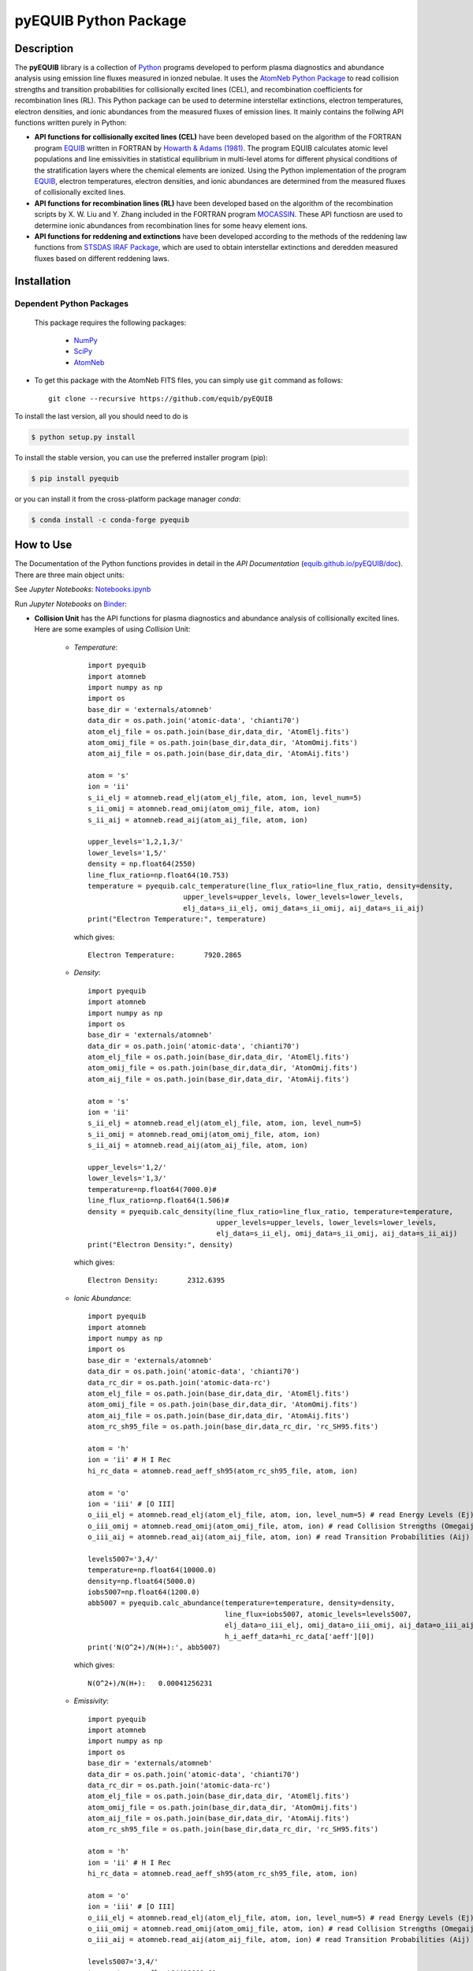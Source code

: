 ======================
pyEQUIB Python Package
======================

.. image:: https://img.shields.io/pypi/v/pyequib.svg?style=flat
    :target: https://pypi.python.org/pypi/pyequib/
    :alt: PyPI Version
    
.. image:: https://app.travis-ci.com/equib/pyEQUIB.svg?branch=master
    :target: https://app.travis-ci.com/github/equib/pyEQUIB
    :alt: Build Status
    
.. image:: https://ci.appveyor.com/api/projects/status/b3gw6vgf8s0vu8nv?svg=true
    :target: https://ci.appveyor.com/project/danehkar/pyequib
    :alt: Build Status
    
.. image:: https://coveralls.io/repos/github/equib/pyEQUIB/badge.svg?branch=master
    :target: https://coveralls.io/github/equib/pyEQUIB?branch=master
    :alt: Coverage Status
    
.. image:: https://img.shields.io/badge/license-GPL-blue.svg
    :target: https://github.com/equib/pyEQUIB/blob/master/LICENSE
    :alt: GitHub license
    
.. image:: https://img.shields.io/conda/vn/conda-forge/pyequib.svg
    :target: https://anaconda.org/conda-forge/pyequib
    :alt: Anaconda Cloud
    
.. image:: https://readthedocs.org/projects/pyequib/badge/?version=latest
    :target: https://pyequib.readthedocs.io/en/latest/?badge=latest
    :alt: Documentation Status
    
.. image:: https://img.shields.io/badge/python-2.7%2C%203.8-blue.svg
    :alt: Support Python versions 2.7 and 3.8
    
.. image:: https://img.shields.io/badge/DOI-10.5281/zenodo.4287575-blue.svg
    :target: https://doi.org/10.5281/zenodo.4287575
    :alt: Zenodo
    
.. image:: http://joss.theoj.org/papers/10.21105/joss.02798/status.svg
    :target: https://doi.org/10.21105/joss.02798
    :alt: JOSS

.. image:: https://mybinder.org/badge_logo.svg
 :target: https://mybinder.org/v2/gh/equib/pyEQUIB/HEAD?labpath=Notebooks.ipynb
 
Description
===========

The **pyEQUIB** library is a collection of `Python <https://www.python.org/>`_ programs developed to perform plasma diagnostics and abundance analysis using emission line fluxes measured in ionzed nebulae. It uses the `AtomNeb Python Package <https://github.com/atomneb/AtomNeb-py>`_ to read collision strengths and transition probabilities for collisionally excited lines (CEL), and recombination coefficients for recombination lines (RL). This Python package can be used to determine interstellar extinctions, electron temperatures, electron densities, and ionic abundances from the measured fluxes of emission lines. It mainly contains the follwing API functions written purely in Python: 

* **API functions for collisionally excited lines (CEL)** have been developed based on the algorithm of the FORTRAN program `EQUIB <http://adsabs.harvard.edu/abs/2016ascl.soft03005H>`_ written in FORTRAN by `Howarth & Adams (1981) <http://adsabs.harvard.edu/abs/1981ucl..rept.....H>`_. The program EQUIB calculates atomic level populations and line emissivities in statistical equilibrium in multi-level atoms for different physical conditions of the stratification layers where the chemical elements are ionized. Using the Python implementation of the program `EQUIB <http://adsabs.harvard.edu/abs/2016ascl.soft03005H>`_, electron temperatures, electron densities, and ionic abundances are determined from the measured fluxes of collisionally excited lines.

* **API functions for recombination lines (RL)** have been developed based on the algorithm of the recombination scripts by X. W. Liu and Y. Zhang included in the FORTRAN program `MOCASSIN <https://github.com/mocassin/MOCASSIN-2.0>`_. These API functiosn are used to determine ionic abundances from recombination lines for some heavy element ions.
 
* **API functions for reddening and extinctions** have been developed according to the methods of the reddening law functions from `STSDAS IRAF Package <http://www.stsci.edu/institute/software_hardware/stsdas>`_, which are used to obtain interstellar extinctions and deredden measured fluxes based on different reddening laws.


Installation
============

Dependent Python Packages
-------------------------

 This package requires the following packages:

    - `NumPy <https://numpy.org/>`_
    - `SciPy <https://scipy.org/scipylib/>`_
    - `AtomNeb <https://github.com/atomneb/AtomNeb-py/>`_
    
* To get this package with the AtomNeb FITS files, you can simply use ``git`` command as follows::

        git clone --recursive https://github.com/equib/pyEQUIB

To install the last version, all you should need to do is

.. code-block::

    $ python setup.py install

To install the stable version, you can use the preferred installer program (pip):

.. code-block::

    $ pip install pyequib

or you can install it from the cross-platform package manager *conda*:

.. code-block::

    $ conda install -c conda-forge pyequib

How to Use
==========

The Documentation of the Python functions provides in detail in the *API Documentation* (`equib.github.io/pyEQUIB/doc <https://equib.github.io/pyEQUIB/doc>`_). There are three main object units:


See *Jupyter Notebooks*: `Notebooks.ipynb <https://github.com/equib/pyEQUIB/blob/master/Notebooks.ipynb>`_

Run *Jupyter Notebooks* on `Binder <https://mybinder.org/v2/gh/equib/pyEQUIB/HEAD?labpath=Notebooks.ipynb>`_:

.. image:: https://mybinder.org/badge_logo.svg
 :target: https://mybinder.org/v2/gh/equib/pyEQUIB/HEAD?labpath=Notebooks.ipynb
 

* **Collision Unit** has the API functions for plasma diagnostics and abundance analysis of collisionally excited lines. Here are some examples of using *Collision* Unit:

    - *Temperature*::

        import pyequib
        import atomneb
        import numpy as np
        import os
        base_dir = 'externals/atomneb'
        data_dir = os.path.join('atomic-data', 'chianti70')
        atom_elj_file = os.path.join(base_dir,data_dir, 'AtomElj.fits')
        atom_omij_file = os.path.join(base_dir,data_dir, 'AtomOmij.fits')
        atom_aij_file = os.path.join(base_dir,data_dir, 'AtomAij.fits')
        
        atom = 's'
        ion = 'ii'
        s_ii_elj = atomneb.read_elj(atom_elj_file, atom, ion, level_num=5)
        s_ii_omij = atomneb.read_omij(atom_omij_file, atom, ion)
        s_ii_aij = atomneb.read_aij(atom_aij_file, atom, ion)
        
        upper_levels='1,2,1,3/'
        lower_levels='1,5/'
        density = np.float64(2550)
        line_flux_ratio=np.float64(10.753)
        temperature = pyequib.calc_temperature(line_flux_ratio=line_flux_ratio, density=density, 
                               upper_levels=upper_levels, lower_levels=lower_levels, 
                               elj_data=s_ii_elj, omij_data=s_ii_omij, aij_data=s_ii_aij)
        print("Electron Temperature:", temperature)

      which gives::
    
        Electron Temperature:       7920.2865

    - *Density*::

        import pyequib
        import atomneb
        import numpy as np
        import os
        base_dir = 'externals/atomneb'
        data_dir = os.path.join('atomic-data', 'chianti70')
        atom_elj_file = os.path.join(base_dir,data_dir, 'AtomElj.fits')
        atom_omij_file = os.path.join(base_dir,data_dir, 'AtomOmij.fits')
        atom_aij_file = os.path.join(base_dir,data_dir, 'AtomAij.fits')
        
        atom = 's'
        ion = 'ii'
        s_ii_elj = atomneb.read_elj(atom_elj_file, atom, ion, level_num=5)
        s_ii_omij = atomneb.read_omij(atom_omij_file, atom, ion)
        s_ii_aij = atomneb.read_aij(atom_aij_file, atom, ion)
        
        upper_levels='1,2/'
        lower_levels='1,3/'
        temperature=np.float64(7000.0)#
        line_flux_ratio=np.float64(1.506)#
        density = pyequib.calc_density(line_flux_ratio=line_flux_ratio, temperature=temperature, 
                                       upper_levels=upper_levels, lower_levels=lower_levels, 
                                       elj_data=s_ii_elj, omij_data=s_ii_omij, aij_data=s_ii_aij)
        print("Electron Density:", density)

      which gives::
      
        Electron Density:       2312.6395

    - *Ionic Abundance*::

        import pyequib
        import atomneb
        import numpy as np
        import os
        base_dir = 'externals/atomneb'
        data_dir = os.path.join('atomic-data', 'chianti70')
        data_rc_dir = os.path.join('atomic-data-rc')
        atom_elj_file = os.path.join(base_dir,data_dir, 'AtomElj.fits')
        atom_omij_file = os.path.join(base_dir,data_dir, 'AtomOmij.fits')
        atom_aij_file = os.path.join(base_dir,data_dir, 'AtomAij.fits')
        atom_rc_sh95_file = os.path.join(base_dir,data_rc_dir, 'rc_SH95.fits')
        
        atom = 'h'
        ion = 'ii' # H I Rec
        hi_rc_data = atomneb.read_aeff_sh95(atom_rc_sh95_file, atom, ion)
        
        atom = 'o'
        ion = 'iii' # [O III]
        o_iii_elj = atomneb.read_elj(atom_elj_file, atom, ion, level_num=5) # read Energy Levels (Ej)
        o_iii_omij = atomneb.read_omij(atom_omij_file, atom, ion) # read Collision Strengths (Omegaij)
        o_iii_aij = atomneb.read_aij(atom_aij_file, atom, ion) # read Transition Probabilities (Aij)

        levels5007='3,4/'
        temperature=np.float64(10000.0)
        density=np.float64(5000.0)
        iobs5007=np.float64(1200.0)
        abb5007 = pyequib.calc_abundance(temperature=temperature, density=density, 
                                         line_flux=iobs5007, atomic_levels=levels5007,
                                         elj_data=o_iii_elj, omij_data=o_iii_omij, aij_data=o_iii_aij, 
                                         h_i_aeff_data=hi_rc_data['aeff'][0])
        print('N(O^2+)/N(H+):', abb5007)

      which gives::
      
        N(O^2+)/N(H+):   0.00041256231 
        
    - *Emissivity*::
    
        import pyequib
        import atomneb
        import numpy as np
        import os
        base_dir = 'externals/atomneb'
        data_dir = os.path.join('atomic-data', 'chianti70')
        data_rc_dir = os.path.join('atomic-data-rc')
        atom_elj_file = os.path.join(base_dir,data_dir, 'AtomElj.fits')
        atom_omij_file = os.path.join(base_dir,data_dir, 'AtomOmij.fits')
        atom_aij_file = os.path.join(base_dir,data_dir, 'AtomAij.fits')
        atom_rc_sh95_file = os.path.join(base_dir,data_rc_dir, 'rc_SH95.fits')
        
        atom = 'h'
        ion = 'ii' # H I Rec
        hi_rc_data = atomneb.read_aeff_sh95(atom_rc_sh95_file, atom, ion)
        
        atom = 'o'
        ion = 'iii' # [O III]
        o_iii_elj = atomneb.read_elj(atom_elj_file, atom, ion, level_num=5) # read Energy Levels (Ej)
        o_iii_omij = atomneb.read_omij(atom_omij_file, atom, ion) # read Collision Strengths (Omegaij)
        o_iii_aij = atomneb.read_aij(atom_aij_file, atom, ion) # read Transition Probabilities (Aij)
        
        levels5007='3,4/'
        temperature=np.float64(10000.0)
        density=np.float64(5000.0)
        iobs5007=np.float64(1200.0)
        emis = pyequib.calc_emissivity(temperature=temperature, density=density, atomic_levels=levels5007, 
                                       elj_data=o_iii_elj, omij_data=o_iii_omij, aij_data=o_iii_aij)
        print('Emissivity(O III 5007):', emis)

      which gives::
      
        Emissivity(O III 5007):   3.6041012e-21
        

    - *Atomic Level Population*::

        import pyequib
        import atomneb
        import numpy as np
        import os
        base_dir = 'externals/atomneb'
        data_dir = os.path.join('atomic-data', 'chianti70')
        atom_elj_file = os.path.join(base_dir,data_dir, 'AtomElj.fits')
        atom_omij_file = os.path.join(base_dir,data_dir, 'AtomOmij.fits')
        atom_aij_file = os.path.join(base_dir,data_dir, 'AtomAij.fits')
        
        atom = 's'
        ion = 'ii'
        s_ii_elj = atomneb.read_elj(atom_elj_file, atom, ion, level_num=5)
        s_ii_omij = atomneb.read_omij(atom_omij_file, atom, ion)
        s_ii_aij = atomneb.read_aij(atom_aij_file, atom, ion)
        
        density = np.float64(1000)
        temperature=np.float64(10000.0)#
        nlj = pyequib.calc_populations(temperature=temperature, density=density, 
                                       elj_data=s_ii_elj, omij_data=s_ii_omij, aij_data=s_ii_aij)
        print('Populations:', nlj)

      which prints::
      
        Populations: 0.96992832 0.0070036315 0.023062261 2.6593671e-06 3.1277019e-06

    - *Critical Density*::
    
        import pyequib
        import atomneb
        import numpy as np
        import os
        base_dir = 'externals/atomneb'
        data_dir = os.path.join('atomic-data', 'chianti70')
        atom_elj_file = os.path.join(base_dir,data_dir, 'AtomElj.fits')
        atom_omij_file = os.path.join(base_dir,data_dir, 'AtomOmij.fits')
        atom_aij_file = os.path.join(base_dir,data_dir, 'AtomAij.fits')
        
        atom = 's'
        ion = 'ii'
        s_ii_elj = atomneb.read_elj(atom_elj_file, atom, ion, level_num=5)
        s_ii_omij = atomneb.read_omij(atom_omij_file, atom, ion)
        s_ii_aij = atomneb.read_aij(atom_aij_file, atom, ion)
        
        temperature=np.float64(10000.0)
        n_crit = pyequib.calc_crit_density(temperature=temperature, 
                                           elj_data=s_ii_elj, omij_data=s_ii_omij, aij_data=s_ii_aij)
        print('Critical Densities:', n_crit)

      which gives::
      
        Critical Densities: 0.0000000 5007.8396 1732.8414 1072685.0 2220758.1

    - *All Ionic Level Information*::
    
        import pyequib
        import atomneb
        import numpy as np
        import os
        base_dir = 'externals/atomneb'
        data_dir = os.path.join('atomic-data', 'chianti70')
        data_rc_dir = os.path.join('atomic-data-rc')
        atom_elj_file = os.path.join(base_dir,data_dir, 'AtomElj.fits')
        atom_omij_file = os.path.join(base_dir,data_dir, 'AtomOmij.fits')
        atom_aij_file = os.path.join(base_dir,data_dir, 'AtomAij.fits')
        atom_rc_sh95_file = os.path.join(base_dir,data_rc_dir, 'rc_SH95.fits')
        
        atom = 'h'
        ion = 'ii' # H I Rec
        hi_rc_data = atomneb.read_aeff_sh95(atom_rc_sh95_file, atom, ion)
        
        atom = 'o'
        ion = 'iii' # [O III]
        o_iii_elj = atomneb.read_elj(atom_elj_file, atom, ion, level_num=5) # read Energy Levels (Ej)
        o_iii_omij = atomneb.read_omij(atom_omij_file, atom, ion) # read Collision Strengths (Omegaij)
        o_iii_aij = atomneb.read_aij(atom_aij_file, atom, ion) # read Transition Probabilities (Aij)
        
        temperature=np.float64(10000.0)
        density=np.float64(5000.0)
        pyequib.print_ionic(temperature=temperature, density=density,
                    elj_data=o_iii_elj, omij_data=o_iii_omij, aij_data=o_iii_aij,
                    h_i_aeff_data=hi_rc_data['aeff'][0])

      which gives::
      
        Temperature =   10000.0 K
        Density =    1000.0 cm-3
        
        Level    Populations   Critical Densities 
        Level 1:   3.063E-01   0.000E+00
        Level 2:   4.896E-01   4.908E+02
        Level 3:   2.041E-01   3.419E+03
        Level 4:   4.427E-05   6.853E+05
        Level 5:   2.985E-09   2.547E+07
          
         2.597E-05  
             88.34um 
             (2-->1) 
         2.859E-22  
        
         0.000E+00   9.632E-05  
             32.66um      51.81um 
             (3-->1)     (3-->2) 
         0.000E+00   7.536E-22  
        
         2.322E-06   6.791E-03   2.046E-02  
           4932.60A    4960.29A    5008.24A 
            (4-->1)     (4-->2)     (4-->3) 
         4.140E-25   1.204E-21   3.593E-21  
        
         0.000E+00   2.255E-01   6.998E-04   1.685E+00  
           2315.58A    2321.67A    2332.12A    4364.45A 
            (5-->1)     (5-->2)     (5-->3)     (5-->4) 
         0.000E+00   5.759E-24   1.779E-26   2.289E-23  
        
        H-beta emissivity: 1.237E-25 N(H+) Ne  [erg/s]


* **Recombination Unit** has the API functions for plasma diagnostics and abundance analysis of recombination lines. Here are some examples of using *Recombination* Unit:

    - *He+ Ionic Abundance*::

        import pyequib
        import atomneb
        import numpy as np
        import os
        base_dir = 'externals/atomneb'
        data_rc_dir = os.path.join('atomic-data-rc')
        atom_rc_he_i_file = os.path.join(base_dir,data_rc_dir, 'rc_he_ii_PFSD12.fits')
        atom_rc_sh95_file = os.path.join(base_dir,data_rc_dir, 'rc_SH95.fits')
        
        atom = 'h'
        ion = 'ii' # H I
        h_i_rc_data = atomneb.read_aeff_sh95(atom_rc_sh95_file, atom, ion)
        
        atom = 'he'
        ion = 'ii' # He I
        he_i_rc_data = atomneb.read_aeff_he_i_pfsd12(atom_rc_he_i_file, atom, ion)
        
        h_i_aeff_data = h_i_rc_data['aeff'][0]
        he_i_aeff_data = he_i_rc_data['aeff'][0]
        
        temperature=np.float64(10000.0)
        density=np.float64(5000.0)
        he_i_4471_flux= 2.104
        linenum=10# 4471.50
        abund_he_i = pyequib.calc_abund_he_i_rl(temperature=temperature, density=density,
                                        linenum=linenum, line_flux=he_i_4471_flux,
                                        he_i_aeff_data=he_i_aeff_data, h_i_aeff_data=h_i_aeff_data)
        print('N(He^+)/N(H^+):', abund_he_i)

      which gives::
      
        N(He^+)/N(H^+):     0.040848393

    - *He++ Ionic Abundance*::

        import pyequib
        import atomneb
        import numpy as np
        import os
        base_dir = 'externals/atomneb'
        data_rc_dir = os.path.join('atomic-data-rc')
        atom_rc_sh95_file = os.path.join(base_dir,data_rc_dir, 'rc_SH95.fits')
        
        atom = 'h'
        ion = 'ii' # H I
        h_i_rc_data = atomneb.read_aeff_sh95(atom_rc_sh95_file, atom, ion)
        
        atom = 'he'
        ion = 'iii' # He II
        he_ii_rc_data = atomneb.read_aeff_sh95(atom_rc_sh95_file, atom, ion)
        
        h_i_aeff_data = h_i_rc_data['aeff'][0]
        he_ii_aeff_data = he_ii_rc_data['aeff'][0]
        
        temperature=np.float64(10000.0)
        density=np.float64(5000.0)
        he_ii_4686_flux = 135.833
        abund_he_ii = pyequib.calc_abund_he_ii_rl(temperature=temperature, density=density,
                                          line_flux=he_ii_4686_flux,
                                          he_ii_aeff_data=he_ii_aeff_data, h_i_aeff_data=h_i_aeff_data)
        print('N(He^2+)/N(H^+):', abund_he_ii)

      which gives::
      
        N(He^2+)/N(H^+):      0.11228817

    - *C++ Ionic Abundance*::
    
        import pyequib
        import atomneb
        import numpy as np
        import os
        base_dir = 'externals/atomneb'
        data_rc_dir = os.path.join('atomic-data-rc')
        atom_rc_all_file = os.path.join(base_dir,data_rc_dir, 'rc_collection.fits')
        atom_rc_sh95_file = os.path.join(base_dir,data_rc_dir, 'rc_SH95.fits')
        
        atom = 'c'
        ion = 'iii' # C II
        c_ii_rc_data = atomneb.read_aeff_collection(atom_rc_all_file, atom, ion)
        
        atom = 'h'
        ion = 'ii' # H I
        h_i_rc_data = atomneb.read_aeff_sh95(atom_rc_sh95_file, atom, ion)

        temperature=np.float64(10000.0)
        density=np.float64(5000.0)
        wavelength=6151.43
        c_ii_6151_flux = 0.028
        abund_c_ii = pyequib.calc_abund_c_ii_rl(temperature=temperature, density=density,
                                        wavelength=wavelength, line_flux=c_ii_6151_flux,
                                        c_ii_rc_data=c_ii_rc_data, h_i_aeff_data=h_i_aeff_data)
        print('N(C^2+)/N(H+):', abund_c_ii)

      which gives::
      
        N(C^2+)/N(H+):   0.00063404650 
      
    - *C3+ Ionic Abundance*::

        import pyequib
        import atomneb
        import numpy as np
        import os
        base_dir = 'externals/atomneb'
        data_rc_dir = os.path.join('atomic-data-rc')
        atom_rc_ppb91_file = os.path.join(base_dir,data_rc_dir, 'rc_PPB91.fits')
        atom_rc_sh95_file = os.path.join(base_dir,data_rc_dir, 'rc_SH95.fits')
        
        atom = 'c'
        ion = 'iv' # C III
        c_iii_rc_data = atomneb.read_aeff_ppb91(atom_rc_ppb91_file, atom, ion)
        
        atom = 'h'
        ion = 'ii' # H I
        h_i_rc_data = atomneb.read_aeff_sh95(atom_rc_sh95_file, atom, ion)
        
        temperature=np.float64(10000.0)
        density=np.float64(5000.0)
        wavelength=4647.42
        c_iii_4647_flux = 0.107
        abund_c_iii = pyequib.calc_abund_c_iii_rl(temperature=temperature, density=density,
                                          wavelength=wavelength,
                                          line_flux=c_iii_4647_flux, c_iii_rc_data=c_iii_rc_data,
                                          h_i_aeff_data=h_i_aeff_data)
        print('N(C^3+)/N(H+):', abund_c_iii)

      which gives::
      
        N(C^3+)/N(H+):   0.00017502840

    - *N++ Ionic Abundance*::

        import pyequib
        import atomneb
        import os
        base_dir = 'externals/atomneb'
        data_rc_dir = os.path.join('atomic-data-rc')
        atom_rc_all_file = os.path.join(base_dir,data_rc_dir, 'rc_collection.fits')
        atom_rc_sh95_file = os.path.join(base_dir,data_rc_dir, 'rc_SH95.fits')
        
        atom = 'n'
        ion = 'iii' # N II
        n_ii_rc_data = atomneb.read_aeff_collection(atom_rc_all_file, atom, ion)
        n_ii_rc_data_br = atomneb.read_aeff_collection(atom_rc_all_file, atom, ion, br=True)
        
        atom = 'h'
        ion = 'ii' # H I
        h_i_rc_data = atomneb.read_aeff_sh95(atom_rc_sh95_file, atom, ion)
        
        wavelength=4442.02
        n_ii_4442_flux = 0.017
        abund_n_ii = pyequib.calc_abund_n_ii_rl(temperature=temperature, density=density,
                                        wavelength=wavelength, line_flux=n_ii_4442_flux,
                                        n_ii_rc_br=n_ii_rc_data_br, n_ii_rc_data=n_ii_rc_data,
                                        h_i_aeff_data=h_i_aeff_data)
        print('N(N^2+)/N(H+):', abund_n_ii)

      which gives::
      
        N(N^2+)/N(H+):   0.00069297541

    - *N3+ Ionic Abundance*::
    
        import pyequib
        import atomneb
        import os
        base_dir = 'externals/atomneb'
        data_rc_dir = os.path.join('atomic-data-rc')
        atom_rc_ppb91_file = os.path.join(base_dir,data_rc_dir, 'rc_PPB91.fits')
        atom_rc_sh95_file = os.path.join(base_dir,data_rc_dir, 'rc_SH95.fits')
        
        atom = 'n'
        ion = 'iv' # N III
        n_iii_rc_data = atomneb.read_aeff_ppb91(atom_rc_ppb91_file, atom, ion)
           
        atom = 'h'
        ion = 'ii' # H I
        h_i_rc_data = atomneb.read_aeff_sh95(atom_rc_sh95_file, atom, ion)
        
        wavelength=4640.64
        n_iii_4641_flux = 0.245
        abund_n_iii = pyequib.calc_abund_n_iii_rl(temperature=temperature, density=density,
                                          wavelength=wavelength, line_flux=n_iii_4641_flux,
                                          n_iii_rc_data=n_iii_rc_data, h_i_aeff_data=h_i_aeff_data)
        print('N(N^3+)/N(H+):', abund_n_iii)

      which gives::
      
        N(N^3+)/N(H+):   6.3366175e-05

    - *O++ Ionic Abundance*::

        import pyequib
        import atomneb
        import os
        base_dir = 'externals/atomneb'
        data_rc_dir = os.path.join('atomic-data-rc')
        atom_rc_all_file = os.path.join(base_dir,data_rc_dir, 'rc_collection.fits')
        atom_rc_sh95_file = os.path.join(base_dir,data_rc_dir, 'rc_SH95.fits')
        
        atom = 'o'
        ion = 'iii' # O II
        o_ii_rc_data = atomneb.read_aeff_collection(atom_rc_all_file, atom, ion)
        o_ii_rc_data_br = atomneb.read_aeff_collection(atom_rc_all_file, atom, ion, br=True)
                   
        atom = 'h'
        ion = 'ii' # H I
        h_i_rc_data = atomneb.read_aeff_sh95(atom_rc_sh95_file, atom, ion)
        
        wavelength=4613.68
        o_ii_4614_flux = 0.009
        abund_o_ii = pyequib.calc_abund_o_ii_rl(temperature=temperature, density=density,
                                        wavelength=wavelength, line_flux=o_ii_4614_flux,
                                        o_ii_rc_br=o_ii_rc_data_br,
                                        o_ii_rc_data=o_ii_rc_data,
                                        h_i_aeff_data=h_i_aeff_data)              
        print('N(O^2+)/N(H+):', abund_o_ii)
        
      which gives::
      
        N(O^2+)/N(H+):    0.0018886330

    - *Ne++ Ionic Abundance*::

        import pyequib
        import atomneb
        import os
        base_dir = 'externals/atomneb'
        data_rc_dir = os.path.join('atomic-data-rc')
        atom_rc_all_file = os.path.join(base_dir,data_rc_dir, 'rc_collection.fits')
        atom_rc_sh95_file = os.path.join(base_dir,data_rc_dir, 'rc_SH95.fits')
        
        atom = 'ne'
        ion = 'iii' # Ne II
        ne_ii_rc_data = atomneb.read_aeff_collection(atom_rc_all_file, atom, ion)
                   
        atom = 'h'
        ion = 'ii' # H I
        h_i_rc_data = atomneb.read_aeff_sh95(atom_rc_sh95_file, atom, ion)
        
        wavelength=3777.14
        ne_ii_3777_flux = 0.056
        abund_ne_ii = pyequib.calc_abund_ne_ii_rl(temperature=temperature, density=density,
                                          wavelength=wavelength, line_flux=ne_ii_3777_flux,
                                          ne_ii_rc_data=ne_ii_rc_data, h_i_aeff_data=h_i_aeff_data)
        print('N(Ne^2+)/N(H+):', abund_ne_ii)

      which gives::
      
        N(Ne^2+)/N(H+):   0.00043376850


    - *He I Emissivity*::

        import pyequib
        import atomneb
        import numpy as np
        import os
        base_dir = 'externals/atomneb'
        data_rc_dir = os.path.join('atomic-data-rc')
        atom_rc_he_i_file = os.path.join(base_dir,data_rc_dir, 'rc_he_ii_PFSD12.fits')
        
        atom = 'he'
        ion = 'ii' # He I
        he_i_rc_data = atomneb.read_aeff_he_i_pfsd12(atom_rc_he_i_file, atom, ion)
        
        he_i_aeff_data = he_i_rc_data['aeff'][0]
        
        temperature=np.float64(10000.0)
        density=np.float64(5000.0)
        linenum=10# 4471.50
        emiss_he_i = pyequib.calc_emiss_he_i_rl(temperature=temperature, density=density,
                                        linenum=linenum, he_i_aeff_data=he_i_aeff_data)
        print('He I Emissivity:', emiss_he_i)

      which gives::
      
        He I Emissivity:   6.3822830e-26

    - *He II Emissivity*::
    
        import pyequib
        import atomneb
        import numpy as np
        import os
        base_dir = 'externals/atomneb'
        data_rc_dir = os.path.join('atomic-data-rc')
        atom_rc_sh95_file = os.path.join(base_dir,data_rc_dir, 'rc_SH95.fits')
         
        atom = 'he'
        ion = 'iii' # He II
        he_ii_rc_data = atomneb.read_aeff_sh95(atom_rc_sh95_file, atom, ion)

        he_ii_aeff_data = he_ii_rc_data['aeff'][0]

        temperature=np.float64(10000.0)
        density=np.float64(5000.0)
        emiss_he_ii = pyequib.calc_emiss_he_ii_rl(temperature=temperature, density=density,
                                          he_ii_aeff_data=he_ii_aeff_data)
        print('He II Emissivity:', emiss_he_ii)

      which gives::
      
        He II Emissivity:   1.4989134e-24

    - *C II Emissivity*::
    
        import pyequib
        import atomneb
        import numpy as np
        import os
        base_dir = 'externals/atomneb'
        data_rc_dir = os.path.join('atomic-data-rc')
        atom_rc_all_file = os.path.join(base_dir,data_rc_dir, 'rc_collection.fits')
        
        atom = 'c'
        ion = 'iii' # C II
        c_ii_rc_data = atomneb.read_aeff_collection(atom_rc_all_file, atom, ion)
        
        temperature=np.float64(10000.0)
        density=np.float64(5000.0)
        wavelength=6151.43
        emiss_c_ii = pyequib.calc_emiss_c_ii_rl(temperature=temperature, density=density,
                                        wavelength=wavelength, c_ii_rc_data=c_ii_rc_data)
        print('C II Emissivity:', emiss_c_ii)

      which gives::
      
        C II Emissivity:   5.4719511e-26
      
    - *C III Emissivity*::

        import pyequib
        import atomneb
        import numpy as np
        import os
        base_dir = 'externals/atomneb'
        data_rc_dir = os.path.join('atomic-data-rc')
        atom_rc_ppb91_file = os.path.join(base_dir,data_rc_dir, 'rc_PPB91.fits')
        
        atom = 'c'
        ion = 'iv' # C III
        c_iii_rc_data = atomneb.read_aeff_ppb91(atom_rc_ppb91_file, atom, ion)
        
        temperature=np.float64(10000.0)
        density=np.float64(5000.0)
        wavelength=4647.42
        emiss_c_iii = pyequib.calc_emiss_c_iii_rl(temperature=temperature, density=density,
                                          wavelength=wavelength,
                                          c_iii_rc_data=c_iii_rc_data)
        print('C III Emissivity:', emiss_c_iii)

      which gives::
      
        C III Emissivity:   7.5749632e-25

    - *N II Emissivity*::
    
        import pyequib
        import atomneb
        import os
        base_dir = 'externals/atomneb'
        data_rc_dir = os.path.join('atomic-data-rc')
        atom_rc_all_file = os.path.join(base_dir,data_rc_dir, 'rc_collection.fits')
        
        atom = 'n'
        ion = 'iii' # N II
        n_ii_rc_data = atomneb.read_aeff_collection(atom_rc_all_file, atom, ion)
        n_ii_rc_data_br = atomneb.read_aeff_collection(atom_rc_all_file, atom, ion, br=True)
        
        wavelength=4442.02
        emiss_n_ii = pyequib.calc_emiss_n_ii_rl(temperature=temperature, density=density,
                                        wavelength=wavelength,
                                        n_ii_rc_br=n_ii_rc_data_br, n_ii_rc_data=n_ii_rc_data)
        print('N II Emissivity:', emiss_n_ii)

      which gives::
      
        N II Emissivity:   3.0397397e-26

    - *N III Emissivity*::
    
        import pyequib
        import atomneb
        import os
        base_dir = 'externals/atomneb'
        data_rc_dir = os.path.join('atomic-data-rc')
        atom_rc_ppb91_file = os.path.join(base_dir,data_rc_dir, 'rc_PPB91.fits')
        
        atom = 'n'
        ion = 'iv' # N III
        n_iii_rc_data = atomneb.read_aeff_ppb91(atom_rc_ppb91_file, atom, ion)
        
        wavelength=4640.64
        emiss_n_iii = pyequib.calc_emiss_n_iii_rl(temperature=temperature, density=density,
                                          wavelength=wavelength, n_iii_rc_data=n_iii_rc_data)
        print('N III Emissivity:', emiss_n_iii)

      which gives::
      
        N III Emissivity:   4.7908644e-24

    - *O II Emissivity*::

        import pyequib
        import atomneb
        import os
        base_dir = 'externals/atomneb'
        data_rc_dir = os.path.join('atomic-data-rc')
        atom_rc_all_file = os.path.join(base_dir,data_rc_dir, 'rc_collection.fits')
        
        atom = 'o'
        ion = 'iii' # O II
        o_ii_rc_data = atomneb.read_aeff_collection(atom_rc_all_file, atom, ion)
        o_ii_rc_data_br = atomneb.read_aeff_collection(atom_rc_all_file, atom, ion, br=True)
        
        wavelength=4613.68
        emiss_o_ii = pyequib.calc_emiss_o_ii_rl(temperature=temperature, density=density,
                                        wavelength=wavelength,
                                        o_ii_rc_br=o_ii_rc_data_br, o_ii_rc_data=o_ii_rc_data)
        print('O II Emissivity:', emiss_o_ii)
        
      which gives::
      
        O II Emissivity:   5.9047319e-27

    - *Ne II Emissivity*::

        import pyequib
        import atomneb
        import os
        base_dir = 'externals/atomneb'
        data_rc_dir = os.path.join('atomic-data-rc')
        atom_rc_all_file = os.path.join(base_dir,data_rc_dir, 'rc_collection.fits')
        
        atom = 'ne'
        ion = 'iii' # Ne II
        ne_ii_rc_data = atomneb.read_aeff_collection(atom_rc_all_file, atom, ion)
        
        wavelength=3777.14
        emiss_ne_ii = pyequib.calc_emiss_ne_ii_rl(temperature=temperature, density=density,
                                          wavelength=wavelength, ne_ii_rc_data=ne_ii_rc_data)
        print('Ne II Emissivity:', emiss_ne_ii)

      which gives::
      
        Ne II Emissivity:   1.5996881e-25
        
* **Reddening Unit** has the API functions for estimating logarithmic extinctions at H-beta and dereddening observed fluxes based on reddening laws and extinctions. Here are some examples of using *Reddening* Unit:

    - *Reddening Law Function*::

        import pyequib
        wavelength=6563.0
        r_v=3.1
        fl=pyequib.redlaw(wavelength, rv=r_v, ext_law='GAL')
        print('fl(6563):', fl)

      which gives::
      
        fl(6563):     -0.32013816

    - *Galactic Reddening Law Function based on Seaton (1979), Howarth (1983), & CCM (1983)*::

        import pyequib
        wavelength=6563.0
        r_v=3.1
        fl=pyequib.redlaw_gal(wavelength, rv=r_v)
        print('fl(6563):', fl)

      which gives::
      
        fl(6563):     -0.32013816

    - *Galactic Reddening Law Function based on Savage & Mathis (1979)*::

        import pyequib
        wavelength=6563.0
        fl=pyequib.redlaw_gal2(wavelength)
        print('fl(6563):', fl)

      which gives::
      
        fl(6563):     -0.30925984

    - *Reddening Law Function based on Cardelli, Clayton & Mathis (1989)*::
    
        import pyequib
        wavelength=6563.0
        r_v=3.1
        fl=pyequib.redlaw_ccm(wavelength, rv=r_v)
        print('fl(6563):', fl)

      which gives::
      
        fl(6563):     -0.29756615

    - *Galactic Reddening Law Function based on Whitford (1958), Seaton (1977), & Kaler(1976)*::
    
        import pyequib
        wavelength=6563.0
        fl=pyequib.redlaw_jbk(wavelength)
        print('fl(6563):', fl)

      which gives::
      
        fl(6563):     -0.33113684

    - *Reddening Law Function based on Fitzpatrick & Massa (1990), Fitzpatrick (1999), Misselt (1999)*::
    
        import pyequib
        wavelength=6563.0
        r_v=3.1
        fmlaw='AVGLMC'
        fl=pyequib.redlaw_fm(wavelength, fmlaw=fmlaw, rv=r_v)
        print('fl(6563):', fl)

      which gives::
      
        fl(6563):     -0.35053032

    - *Reddening Law Function for the Small Magellanic Cloud*::
    
        import pyequib
        wavelength=6563.0
        fl=pyequib.redlaw_smc(wavelength)
        print('fl(6563):', fl)

      which gives::
      
        fl(6563):     -0.22659261

    - *Reddening Law Function for the Large Magellanic Cloud*::
    
        import pyequib
        wavelength=6563.0
        fl=pyequib.redlaw_lmc(wavelength)
        print('fl(6563):', fl)

      which gives::
      
        fl(6563):     -0.30871187

    - *Dereddening Absolute Flux*::

        import pyequib
        wavelength=6563.0
        m_ext=1.0
        flux=1.0
        ext_law='GAL'
        r_v=3.1
        flux_deredden=pyequib.deredden_relflux(wavelength, flux, m_ext, ext_law=ext_law, rv=r_v)
        print('dereddened flux(6563)', flux_deredden)

      which gives::
      
        dereddened flux(6563)       0.47847785

    - *Dereddening Relative Flux*::

        import pyequib
        wavelength=6563.0
        m_ext=1.0
        flux=1.0
        ext_law='GAL'
        r_v=3.1
        flux_deredden=pyequib.deredden_flux(wavelength, flux, m_ext, ext_law=ext_law, rv=r_v)
        print('dereddened flux(6563)', flux_deredden)

      which gives::
      
        dereddened flux(6563)      4.7847785

Documentation
=============

For more information on how to use the API functions from the pyEQUIB libray, please read the `API Documentation  <https://equib.github.io/pyEQUIB/doc>`_ published on `equib.github.io/pyEQUIB <https://equib.github.io/pyEQUIB>`_.


References
==========
* Danehkar, A. (2020). pyEQUIB Python Package, an addendum to proEQUIB: IDL Library for Plasma Diagnostics and Abundance Analysis. *J. Open Source Softw.*, **5**, 2798. doi:`10.21105/joss.02798 <https://doi.org/10.21105/joss.02798>`_ ads:`2020JOSS....5.2798D <https://ui.adsabs.harvard.edu/abs/2020JOSS....5.2798D>`_.

* Danehkar, A. (2018). proEQUIB: IDL Library for Plasma Diagnostics and Abundance Analysis. *J. Open Source Softw.*, **3**, 899. doi:`10.21105/joss.00899 <https://doi.org/10.21105/joss.00899>`_ ads:`2018JOSS....3..899D <https://ui.adsabs.harvard.edu/abs/2018JOSS....3..899D>`_.


Citation
========

Using **pyEQUIB** in a scholarly publication? Please cite thess papers:

.. code-block:: bibtex

   @article{Danehkar2020,
     author = {{Danehkar}, Ashkbiz},
     title = {pyEQUIB Python Package, an addendum to proEQUIB: IDL Library for Plasma Diagnostics and Abundance Analysis},
     journal = {Journal of Open Source Software},
     volume = {5},
     number = {55},
     pages = {2798},
     year = {2020},
     doi = {10.21105/joss.02798}
   }

   @article{Danehkar2018,
     author = {{Danehkar}, Ashkbiz},
     title = {proEQUIB: IDL Library for Plasma Diagnostics and Abundance Analysis},
     journal = {Journal of Open Source Software},
     volume = {3},
     number = {32},
     pages = {899},
     year = {2018},
     doi = {10.21105/joss.00899}
   }

Learn More
==========

==================  =============================================
**Documentation**   https://pyequib.readthedocs.io/
**Repository**      https://github.com/equib/pyEQUIB
**Issues & Ideas**  https://github.com/equib/pyEQUIB/issues
**Conda-Forge**     https://anaconda.org/conda-forge/pyequib
**PyPI**            https://pypi.org/project/pyequib/
**DOI**             `10.21105/joss.02798 <https://doi.org/10.21105/joss.02798>`_
**Archive**         `10.5281/zenodo.4287575 <https://doi.org/10.5281/zenodo.4287575>`_
==================  =============================================
